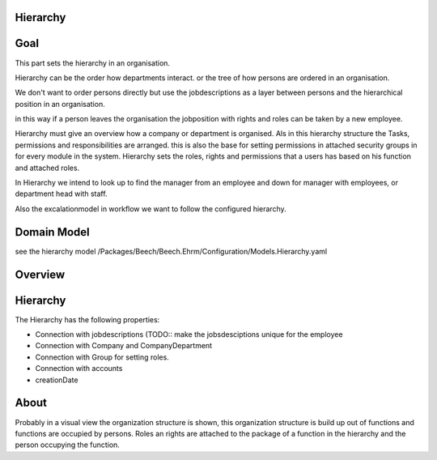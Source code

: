 Hierarchy
=========

Goal
====

This part sets the hierarchy in an organisation.

Hierarchy can be the order how departments interact.
or the tree of how persons are ordered in an organisation.

We don't want to order persons directly but use the jobdescriptions as a layer between persons and the hierarchical position
in an organisation.

in this way if a person leaves the organisation the jobposition with rights and roles can be taken by a new employee.

Hierarchy must give an overview how a company or department is organised.
Als in this hierarchy structure the Tasks, permissions and responsibilities are arranged.
this is also the base for setting permissions in attached security groups in for every module in the system.
Hierarchy sets the roles, rights and permissions that a users has based on his function and attached roles.

In Hierarchy we intend to look up to find the manager from an employee and down for manager with employees,
or department head with staff.

Also the excalationmodel in workflow we want to follow the configured hierarchy.

Domain Model
============

see the hierarchy model /Packages/Beech/Beech.Ehrm/Configuration/Models.Hierarchy.yaml


Overview
========

.. image:: ../../Resources/Images/hierarchy.jpg
	:scale: 600px
	:align: center

Hierarchy
=========

The Hierarchy has the following properties:

* Connection with jobdescriptions (TODO:: make the jobsdesciptions unique for the employee
* Connection with Company and CompanyDepartment
* Connection with Group for setting roles.
* Connection with accounts
* creationDate

About
=====
Probably in a visual view the organization structure is shown, this organization structure is build up out of functions
and functions are occupied by persons.
Roles an rights are attached to the package of a function in the hierarchy and the person occupying the function.

